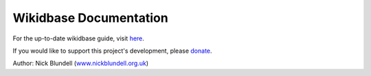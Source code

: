 Wikidbase Documentation
=======================

For the up-to-date wikidbase guide, visit `here <http://projects.nickblundell.org.uk/wikidbase-documentation>`__.

If you would like to support this project's development, please `donate <http://projects.nickblundell.org.uk/>`__.

Author: Nick Blundell (`www.nickblundell.org.uk <http://www.nickblundell.org.uk>`__)
